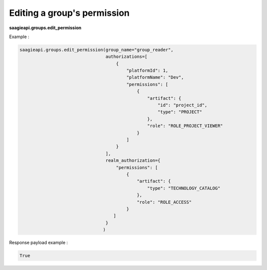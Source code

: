Editing a group's permission
--------

**saagieapi.groups.edit_permission**

Example :

.. code:: python

    saagieapi.groups.edit_permission(group_name="group_reader",
                                     authorizations=[
                                         {
                                             "platformId": 1,
                                             "platformName": "Dev",
                                             "permissions": [
                                                 {
                                                     "artifact": {
                                                         "id": "project_id",
                                                         "type": "PROJECT"
                                                     },
                                                     "role": "ROLE_PROJECT_VIEWER"
                                                 }
                                             ]
                                         }
                                     ],
                                     realm_authorization={
                                         "permissions": [
                                             {
                                                 "artifact": {
                                                     "type": "TECHNOLOGY_CATALOG"
                                                 },
                                                 "role": "ROLE_ACCESS"
                                             }
                                        ]
                                     }
                                    )


Response payload example :

.. code:: python

    True

